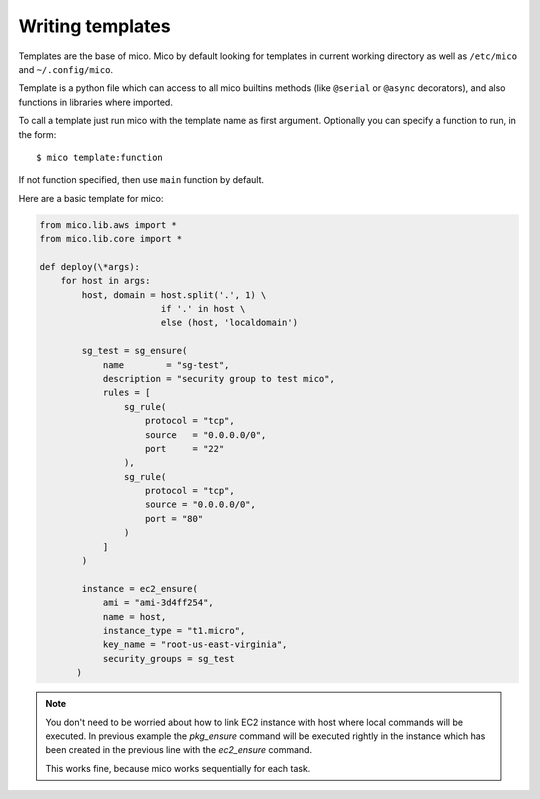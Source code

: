 Writing templates
-----------------

Templates are the base of mico. Mico by default looking for templates in
current working directory as well as ``/etc/mico`` and ``~/.config/mico``.

Template is a python file which can access to all mico builtins methods
(like ``@serial`` or ``@async`` decorators), and also functions in libraries
where imported.

To call a template just run mico with the template name as first argument.
Optionally you can specify a function to run, in the form::

  $ mico template:function

If not function specified, then use ``main`` function by default.

Here are a basic template for mico:

.. code-block:: python

    from mico.lib.aws import *
    from mico.lib.core import *

    def deploy(\*args):
        for host in args:
            host, domain = host.split('.', 1) \
                           if '.' in host \
                           else (host, 'localdomain')

            sg_test = sg_ensure(
                name        = "sg-test",
                description = "security group to test mico",
                rules = [
                    sg_rule(
                        protocol = "tcp",
                        source   = "0.0.0.0/0",
                        port     = "22"
                    ),
                    sg_rule(
                        protocol = "tcp",
                        source = "0.0.0.0/0",
                        port = "80"
                    )
                ]
            )

            instance = ec2_ensure(
                ami = "ami-3d4ff254",
                name = host,
                instance_type = "t1.micro",
                key_name = "root-us-east-virginia",
                security_groups = sg_test
           )


.. note:: You don't need to be worried about how to link EC2 instance with
    host where local commands will be executed. In previous example the
    *pkg_ensure* command will be executed rightly in the instance which has
    been created in the previous line with the *ec2_ensure* command.

    This works fine, because mico works sequentially for each task.

